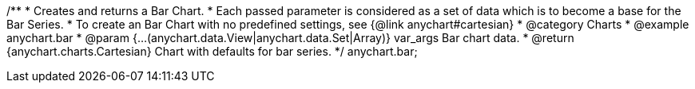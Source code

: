 /**
 * Creates and returns a Bar Chart.
 * Each passed parameter is considered as a set of data which is to become a base for the Bar Series.
 * To create an Bar Chart with no predefined settings, see {@link anychart#cartesian}
 * @category Charts
 * @example anychart.bar
 * @param {...(anychart.data.View|anychart.data.Set|Array)} var_args Bar chart data.
 * @return {anychart.charts.Cartesian} Chart with defaults for bar series.
 */
anychart.bar;

